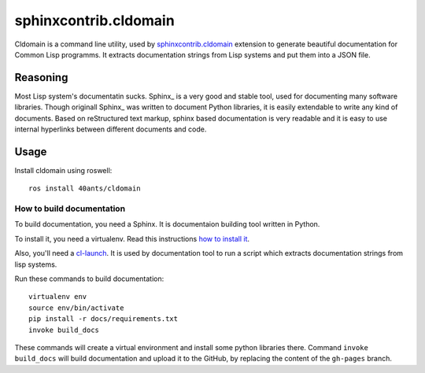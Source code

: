 ========================
 sphinxcontrib.cldomain
========================

.. insert-your badges like that:

.. image:: https://travis-ci.org/40ants/cldomain.svg?branch=master
    :target: https://travis-ci.org/40ants/cldomain

.. Everything starting from this commit will be inserted into the
   index page of the HTML documentation.
.. include-from

Cldomain is a command line utility, used by `sphinxcontrib.cldomain`_
extension to generate beautiful documentation for Common Lisp programms.
It extracts documentation strings from Lisp systems and put them into a
JSON file.

Reasoning
=========

Most Lisp system's documentatin sucks. Sphinx_ is a very good and stable
tool, used for documenting many software libraries. Though originall
Sphinx_ was written to document Python libraries, it is easily
extendable to write any kind of documents. Based on reStructured text
markup, sphinx based documentation is very readable and it is easy to
use internal hyperlinks between different documents and code.


Usage
=====

Install cldomain using roswell::

  ros install 40ants/cldomain


How to build documentation
--------------------------

To build documentation, you need a Sphinx. It is
documentaion building tool written in Python.

To install it, you need a virtualenv. Read
this instructions
`how to install it
<https://virtualenv.pypa.io/en/stable/installation/#installation>`_.

Also, you'll need a `cl-launch <http://www.cliki.net/CL-Launch>`_.
It is used by documentation tool to run a script which extracts
documentation strings from lisp systems.

Run these commands to build documentation::

  virtualenv env
  source env/bin/activate
  pip install -r docs/requirements.txt
  invoke build_docs

These commands will create a virtual environment and
install some python libraries there. Command ``invoke build_docs``
will build documentation and upload it to the GitHub, by replacing
the content of the ``gh-pages`` branch.

